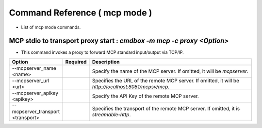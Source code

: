 .. -*- coding: utf-8 -*-

****************************************************
Command Reference ( mcp mode )
****************************************************

- List of mcp mode commands.

MCP stdio to transport proxy start : `cmdbox -m mcp -c proxy <Option>`
==============================================================================

- This command invokes a proxy to forward MCP standard input/output via TCP/IP.

.. csv-table::
    :widths: 20, 10, 70
    :header-rows: 1

    "Option","Required","Description"
    "--mcpserver_name <name>","","Specify the name of the MCP server. If omitted, it will be `mcpserver`."
    "--mcpserver_url <url>","","Specifies the URL of the remote MCP server. If omitted, it will be `http://localhost:8081/mcpsv/mcp`."
    "--mcpserver_apikey <apikey>","","Specify the API Key of the remote MCP server."
    "--mcpserver_transport <transport>","","Specifies the transport of the remote MCP server. If omitted, it is `streamable-http`."
